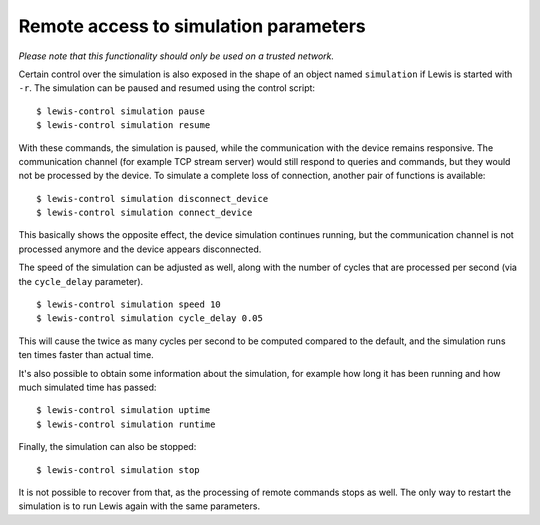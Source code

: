 Remote access to simulation parameters
======================================

*Please note that this functionality should only be used on a trusted
network.*

Certain control over the simulation is also exposed in the shape of an
object named ``simulation`` if Lewis is started with ``-r``. The
simulation can be paused and resumed using the control script:

::

    $ lewis-control simulation pause
    $ lewis-control simulation resume

With these commands, the simulation is paused, while the communication
with the device remains responsive. The communication channel (for
example TCP stream server) would still respond to queries and commands,
but they would not be processed by the device. To simulate a complete
loss of connection, another pair of functions is available:

::

    $ lewis-control simulation disconnect_device
    $ lewis-control simulation connect_device

This basically shows the opposite effect, the device simulation
continues running, but the communication channel is not processed
anymore and the device appears disconnected.

The speed of the simulation can be adjusted as well, along with the
number of cycles that are processed per second (via the ``cycle_delay``
parameter).

::

    $ lewis-control simulation speed 10
    $ lewis-control simulation cycle_delay 0.05

This will cause the twice as many cycles per second to be computed
compared to the default, and the simulation runs ten times faster than
actual time.

It's also possible to obtain some information about the simulation, for
example how long it has been running and how much simulated time has
passed:

::

    $ lewis-control simulation uptime
    $ lewis-control simulation runtime

Finally, the simulation can also be stopped:

::

    $ lewis-control simulation stop

It is not possible to recover from that, as the processing of remote
commands stops as well. The only way to restart the simulation is to run
Lewis again with the same parameters.
